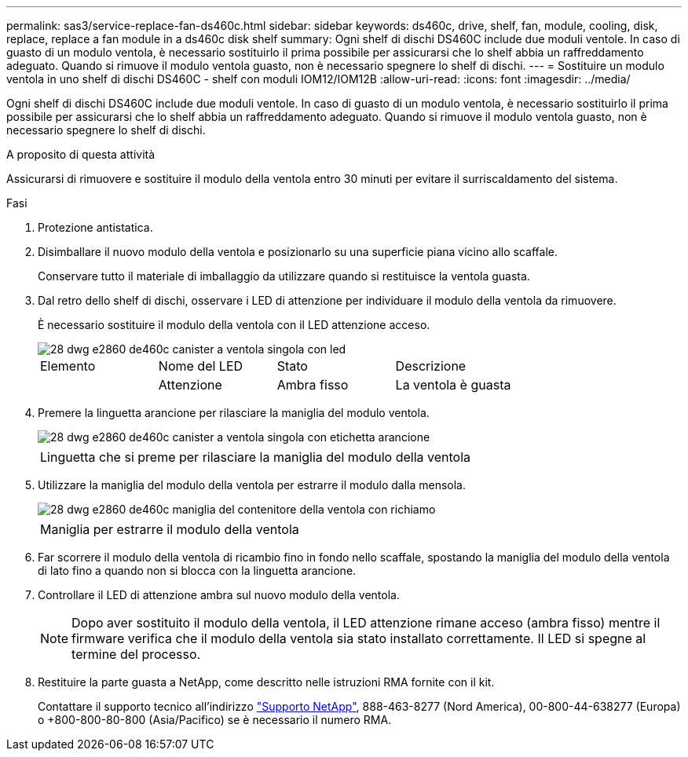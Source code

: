 ---
permalink: sas3/service-replace-fan-ds460c.html 
sidebar: sidebar 
keywords: ds460c, drive, shelf, fan, module, cooling, disk, replace, replace a fan module in a ds460c disk shelf 
summary: Ogni shelf di dischi DS460C include due moduli ventole. In caso di guasto di un modulo ventola, è necessario sostituirlo il prima possibile per assicurarsi che lo shelf abbia un raffreddamento adeguato. Quando si rimuove il modulo ventola guasto, non è necessario spegnere lo shelf di dischi. 
---
= Sostituire un modulo ventola in uno shelf di dischi DS460C - shelf con moduli IOM12/IOM12B
:allow-uri-read: 
:icons: font
:imagesdir: ../media/


[role="lead"]
Ogni shelf di dischi DS460C include due moduli ventole. In caso di guasto di un modulo ventola, è necessario sostituirlo il prima possibile per assicurarsi che lo shelf abbia un raffreddamento adeguato. Quando si rimuove il modulo ventola guasto, non è necessario spegnere lo shelf di dischi.

.A proposito di questa attività
Assicurarsi di rimuovere e sostituire il modulo della ventola entro 30 minuti per evitare il surriscaldamento del sistema.

.Fasi
. Protezione antistatica.
. Disimballare il nuovo modulo della ventola e posizionarlo su una superficie piana vicino allo scaffale.
+
Conservare tutto il materiale di imballaggio da utilizzare quando si restituisce la ventola guasta.

. Dal retro dello shelf di dischi, osservare i LED di attenzione per individuare il modulo della ventola da rimuovere.
+
È necessario sostituire il modulo della ventola con il LED attenzione acceso.

+
image::../media/28_dwg_e2860_de460c_single_fan_canister_with_led_callout.gif[28 dwg e2860 de460c canister a ventola singola con led]

+
|===


| Elemento | Nome del LED | Stato | Descrizione 


 a| 
image:../media/legend_icon_01.png[""]
| Attenzione  a| 
Ambra fisso
 a| 
La ventola è guasta

|===
. Premere la linguetta arancione per rilasciare la maniglia del modulo ventola.
+
image::../media/28_dwg_e2860_de460c_single_fan_canister_with_orange_tab_callout.gif[28 dwg e2860 de460c canister a ventola singola con etichetta arancione]

+
|===


 a| 
image:../media/legend_icon_01.png[""]
| Linguetta che si preme per rilasciare la maniglia del modulo della ventola 
|===
. Utilizzare la maniglia del modulo della ventola per estrarre il modulo dalla mensola.
+
image::../media/28_dwg_e2860_de460c_fan_canister_handle_with_callout.gif[28 dwg e2860 de460c maniglia del contenitore della ventola con richiamo]

+
|===


 a| 
image:../media/legend_icon_01.png[""]
| Maniglia per estrarre il modulo della ventola 
|===
. Far scorrere il modulo della ventola di ricambio fino in fondo nello scaffale, spostando la maniglia del modulo della ventola di lato fino a quando non si blocca con la linguetta arancione.
. Controllare il LED di attenzione ambra sul nuovo modulo della ventola.
+

NOTE: Dopo aver sostituito il modulo della ventola, il LED attenzione rimane acceso (ambra fisso) mentre il firmware verifica che il modulo della ventola sia stato installato correttamente. Il LED si spegne al termine del processo.

. Restituire la parte guasta a NetApp, come descritto nelle istruzioni RMA fornite con il kit.
+
Contattare il supporto tecnico all'indirizzo https://mysupport.netapp.com/site/global/dashboard["Supporto NetApp"], 888-463-8277 (Nord America), 00-800-44-638277 (Europa) o +800-800-80-800 (Asia/Pacifico) se è necessario il numero RMA.


